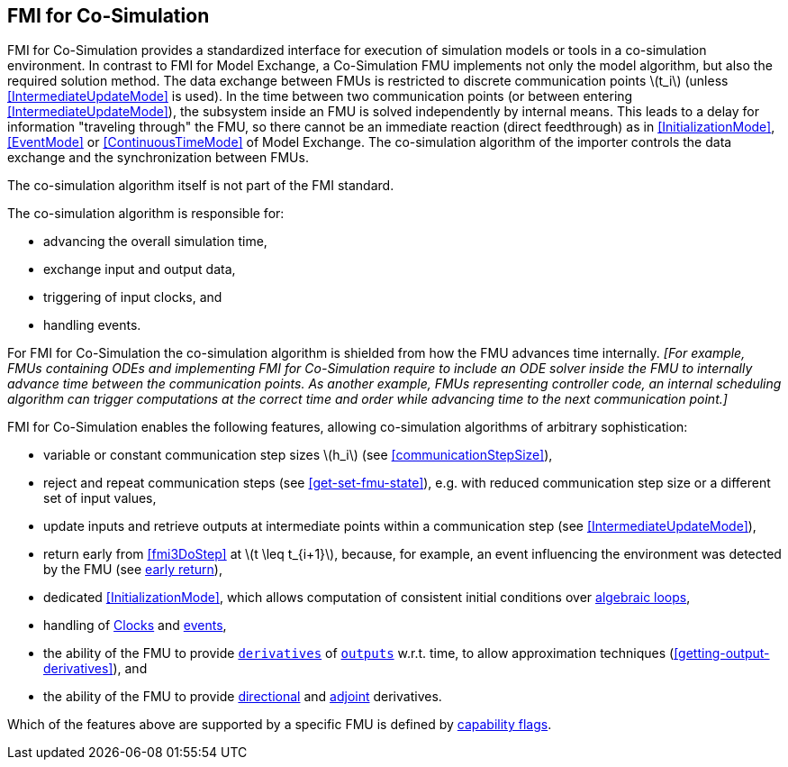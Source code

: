 == FMI for Co-Simulation [[fmi-for-co-simulation]]

FMI for Co-Simulation provides a standardized interface for execution of simulation models or tools in a co-simulation environment.
In contrast to FMI for Model Exchange, a Co-Simulation FMU implements not only the model algorithm, but also the required solution method.
The data exchange between FMUs is restricted to discrete communication points latexmath:[t_i] (unless <<IntermediateUpdateMode>> is used).
In the time between two communication points (or between entering <<IntermediateUpdateMode>>), the subsystem inside an FMU is solved independently by internal means.
This leads to a delay for information "traveling through" the FMU, so there cannot be an immediate reaction (direct feedthrough) as in <<InitializationMode>>, <<EventMode>> or <<ContinuousTimeMode>> of Model Exchange.
The co-simulation algorithm of the importer controls the data exchange and the synchronization between FMUs.

The co-simulation algorithm itself is not part of the FMI standard.

The co-simulation algorithm is responsible for:

* advancing the overall simulation time,
* exchange input and output data,
* triggering of input clocks, and
* handling events.

For FMI for Co-Simulation the co-simulation algorithm is shielded from how the FMU advances time internally.
_[For example, FMUs containing ODEs and implementing FMI for Co-Simulation require to include an ODE solver inside the FMU to internally advance time between the communication points._
_As another example, FMUs representing controller code, an internal scheduling algorithm can trigger computations at the correct time and order while advancing time to the next communication point.]_

FMI for Co-Simulation enables the following features, allowing co-simulation algorithms of arbitrary sophistication:

* variable or constant communication step sizes latexmath:[h_i] (see <<communicationStepSize>>),

* reject and repeat communication steps (see <<get-set-fmu-state>>), e.g. with reduced communication step size or a different set of input values,

* update inputs and retrieve outputs at intermediate points within a communication step (see <<IntermediateUpdateMode>>),

* return early from <<fmi3DoStep>> at latexmath:[t \leq t_{i+1}], because, for example, an event influencing the environment was detected by the FMU (see <<early-return,early return>>),

* dedicated <<InitializationMode>>, which allows computation of consistent initial conditions over <<algebraic-loops,algebraic loops>>,

* handling of <<Clock,Clocks>> and <<EventMode,events>>,

* the ability of the FMU to provide <<derivative,`derivatives`>> of <<output,`outputs`>> w.r.t. time, to allow approximation techniques (<<getting-output-derivatives>>), and

* the ability of the FMU to provide <<directionDerivatives,directional>> and <<adjointDerivatives,adjoint>> derivatives.

Which of the features above are supported by a specific FMU is defined by <<model-exchange-schema,capability flags>>.
